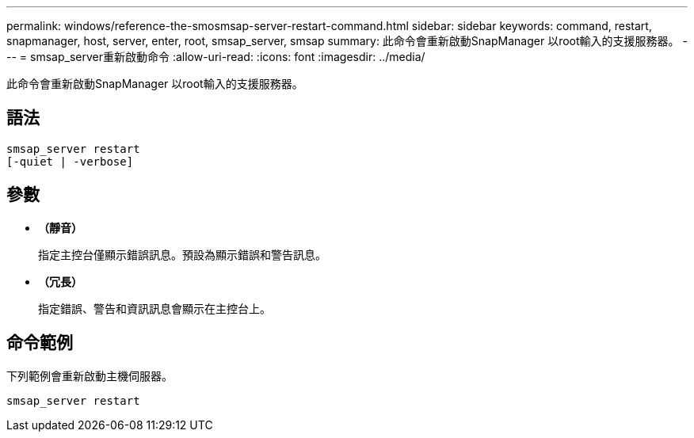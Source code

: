---
permalink: windows/reference-the-smosmsap-server-restart-command.html 
sidebar: sidebar 
keywords: command, restart, snapmanager, host, server, enter, root, smsap_server, smsap 
summary: 此命令會重新啟動SnapManager 以root輸入的支援服務器。 
---
= smsap_server重新啟動命令
:allow-uri-read: 
:icons: font
:imagesdir: ../media/


[role="lead"]
此命令會重新啟動SnapManager 以root輸入的支援服務器。



== 語法

[listing]
----
smsap_server restart
[-quiet | -verbose]
----


== 參數

* *（靜音）*
+
指定主控台僅顯示錯誤訊息。預設為顯示錯誤和警告訊息。

* *（冗長）*
+
指定錯誤、警告和資訊訊息會顯示在主控台上。





== 命令範例

下列範例會重新啟動主機伺服器。

[listing]
----
smsap_server restart
----